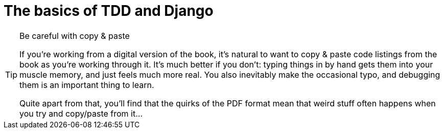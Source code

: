 [[part1]]
The basics of TDD and Django
============================

[partintro]
--
In this first part, I'm going to introduce the basics of TDD, by starting
from scratch with building a real web application.

We'll cover Functional testing with Selenium, as well as unit testing, and
see the difference between the two.  I'll introduce the TDD workflow, what
I call the unit test / code cycle. We'll also do some refactoring, and see how
that fits with TDD.  Since it's absolutely essential to serious software 
engineering, I'll also be using a version control system (Git), and showing
how and when to do commits, to integrate with the TDD and web development 
workflow.

We'll be using Django, the Python world's most popular web framework
(probably).  I've tried to introduce the Django concepts slowly and one at
a time, and provide lots of links to further reading.  If you're a total
beginner to Django, I thoroughly recommend taking the time to read them. If
you find yourself feeling a bit lost, take a couple of hours to go through
the official Django tutorial, and then come back to the book.

You'll also get to meet the Testing Goat...
--


.Be careful with copy & paste
[TIP]
====
If you're working from a digital version of the book, it's natural to want to
copy & paste code listings from the book as you're working through it.  It's
much better if you don't: typing things in by hand gets them into your muscle
memory, and just feels much more real. You also inevitably make the occasional
typo, and debugging them is an important thing to learn.

Quite apart from that, you'll find that the quirks of the PDF format mean
that weird stuff often happens when you try and copy/paste from it...
====
